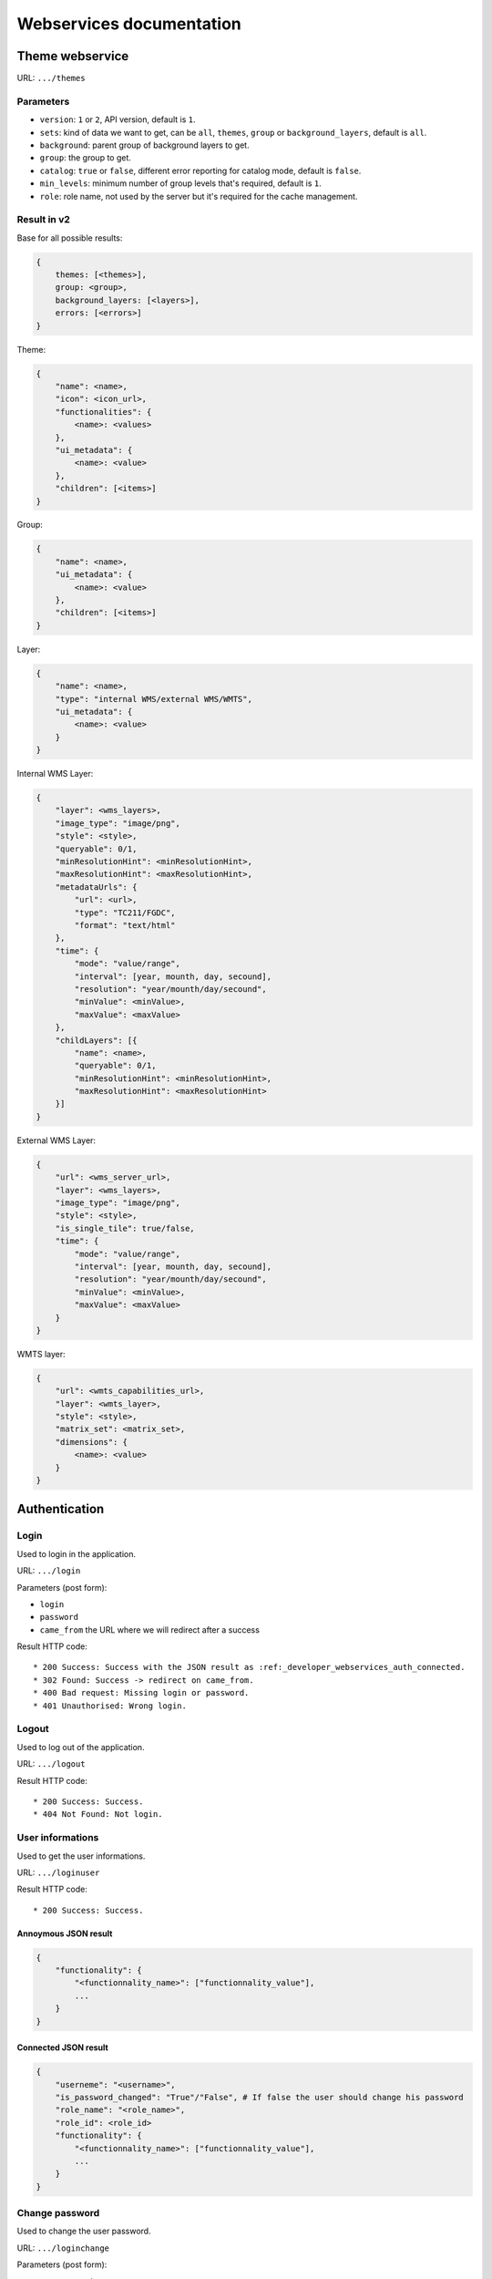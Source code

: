 .. _developer_webservices:

=========================
Webservices documentation
=========================


Theme webservice
================

URL: ``.../themes``

Parameters
----------

* ``version``: ``1`` or ``2``, API version, default is ``1``.
* ``sets``: kind of data we want to get, can be ``all``, ``themes``, ``group``
  or ``background_layers``, default is ``all``.
* ``background``: parent group of background layers to get.
* ``group``: the group to get.
* ``catalog``: ``true`` or ``false``, different error reporting for catalog mode, default is ``false``.
* ``min_levels``: minimum number of group levels that's required, default is ``1``.
* ``role``: role name, not used by the server but it's required for the cache management.


Result in v2
------------

Base for all possible results:

.. code:: json

    {
        themes: [<themes>],
        group: <group>,
        background_layers: [<layers>],
        errors: [<errors>]
    }


Theme:

.. code:: json

    {
        "name": <name>,
        "icon": <icon_url>,
        "functionalities": {
            <name>: <values>
        },
        "ui_metadata": {
            <name>: <value>
        },
        "children": [<items>]
    }


Group:

.. code:: json

    {
        "name": <name>,
        "ui_metadata": {
            <name>: <value>
        },
        "children": [<items>]
    }


Layer:

.. code:: json

    {
        "name": <name>,
        "type": "internal WMS/external WMS/WMTS",
        "ui_metadata": {
            <name>: <value>
        }
    }


Internal WMS Layer:

.. code:: json

    {
        "layer": <wms_layers>,
        "image_type": "image/png",
        "style": <style>,
        "queryable": 0/1,
        "minResolutionHint": <minResolutionHint>,
        "maxResolutionHint": <maxResolutionHint>,
        "metadataUrls": {
            "url": <url>,
            "type": "TC211/FGDC",
            "format": "text/html"
        },
        "time": {
            "mode": "value/range",
            "interval": [year, mounth, day, secound],
            "resolution": "year/mounth/day/secound",
            "minValue": <minValue>,
            "maxValue": <maxValue>
        },
        "childLayers": [{
            "name": <name>,
            "queryable": 0/1,
            "minResolutionHint": <minResolutionHint>,
            "maxResolutionHint": <maxResolutionHint>
        }]
    }


External WMS Layer:

.. code:: json

    {
        "url": <wms_server_url>,
        "layer": <wms_layers>,
        "image_type": "image/png",
        "style": <style>,
        "is_single_tile": true/false,
        "time": {
            "mode": "value/range",
            "interval": [year, mounth, day, secound],
            "resolution": "year/mounth/day/secound",
            "minValue": <minValue>,
            "maxValue": <maxValue>
        }
    }


WMTS layer:

.. code:: json

    {
        "url": <wmts_capabilities_url>,
        "layer": <wmts_layer>,
        "style": <style>,
        "matrix_set": <matrix_set>,
        "dimensions": {
            <name>: <value>
        }
    }


Authentication
==============

Login
-----

Used to login in the application.

URL: ``.../login``

Parameters (post form):

* ``login``
* ``password``
* ``came_from`` the URL where we will redirect after a success

Result HTTP code::

 * 200 Success: Success with the JSON result as :ref:_developer_webservices_auth_connected.
 * 302 Found: Success -> redirect on came_from.
 * 400 Bad request: Missing login or password.
 * 401 Unauthorised: Wrong login.

Logout
------

Used to log out of the application.

URL: ``.../logout``

Result HTTP code::

 * 200 Success: Success.
 * 404 Not Found: Not login.

User informations
-----------------

Used to get the user informations.

URL: ``.../loginuser``

Result HTTP code::

 * 200 Success: Success.

Annoymous JSON result
`````````````````````

.. code:: json

   {
       "functionality": {
           "<functionnality_name>": ["functionnality_value"],
           ...
       }
   }

.. _developer_webservices_auth_connected:

Connected JSON result
`````````````````````

.. code:: json

   {
       "userneme": "<username>",
       "is_password_changed": "True"/"False", # If false the user should change his password
       "role_name": "<role_name>",
       "role_id": <role_id>
       "functionality": {
           "<functionnality_name>": ["functionnality_value"],
           ...
       }
   }


Change password
---------------

Used to change the user password.

URL: ``.../loginchange``

Parameters (post form):

* ``newPassword``
* ``confirmNewPassword``

Result HTTP code::

 * 200 Success: Success.
 * 400 Bad request: Missing newPassword or confirmNewPassword or the booth password don't match.
 * 401 Unauthorised: Not login.

JSON result
```````````

.. code:: json

   {
       "success": "true"
   }


Generate a new password
-----------------------

Used when the user lost his password.

Parameters (post form):

* ``login``

Result HTTP code::

 * 200 Success: Success.

Success JSON result
```````````````````

.. code:: json

   {
       "success": "true"
   }

Failure JSON result
```````````````````
.. code:: json

   {
       "success": "false"
       "error": "<the error>"
   }


Full Text Search
================

URL: ``.../fulltextsearch``

Parameters
----------

* ``query``: Text to search.
* ``callback``: Name of the callback function.

Result
------

A GeoJSON of a feature collection with the properties:

* ``label``: Text to display.
* ``layer_name``: Layer to display.
* ``params``: :ref:`integrator_fulltext_search_params` to set.


Raster
======

URL: ``.../raster``

Parameters
----------

* ``lon``: The longitude.
* ``lat``: The latitude.
* ``layers``: The raster layers we want to query.
* ``callback``: Function name to do the callback.

Result
------

.. code:: json

   {
       "<layer>": <value>,
       ...
   }


Digital Elevation Model
=======================

URL: ``.../profile.csv`` or ``.../profile.json``

Method ``POST``

Parameters
----------

* ``geom``: Geometry field used to get the profile data.
* ``layers``: On witch layers, default to all.
* ``nbPoints``: Maximum number of points.
* ``callback``: Function name to do the callback.

Result
------

A JSON or a CSV file, with 'dist', 'value', 'x', 'y'.


Shortener
=========

Create
------

URL: ``.../short/create``

Method ``POST``

Parameters
``````````

* ``url``: URL to shorten.
* ``email``: Email address to send a message to.
* ``callback``: Function name to do the callback.

Result
``````

.. code:: json

    {
        "short_url": <the short URL>
    }

Get
---

URL: ``short/<ref>``

Result: code: 302, redirect to the original URL.


Echo
====

This service returns a file containing data submitted in the POST request as the "file" field.
This is used to be able to get the data in the client from a file select by the user.

URL: ``.../echo``

Result
------

The 'Content-Type' header is 'text/html', and the data is:

.. code:: json

    {
        "filename": <The base64 encoded file>
        "success": true
    }


Export CSV
==========

This service returns a file containing data submitted in the POST request as the "csv" field.
This is used to be able to get as a download file csv data build on the client.

URL: ``.../csv``

Parameters
----------

* ``csv_extension``: File extension, defaults to 'csv'.
* ``csv_encoding``: Character encoding, defaults to 'UTF-8',
* ``name``: File name without extension set in the 'Content-Disposition', defaults to 'export'.

Result
------

The 'Content-Type' header is 'text/csv',
and the data contains the given 'csv' data.

Geometry processing
===================

This service provides geometry processing (currently only one)

Difference
----------

URL: ``.../difference``

Method: ``POST``

Data:

.. code:: json

   {
       "geometries": [<geomA>, <geomB>]
   }

Where ``<geomA>`` is a GeoJSON geometry to extrude,
and the ``<geomB>`` is the geometry used to do the extrude.

Result: the new ``GeoJSON`` geometry.
